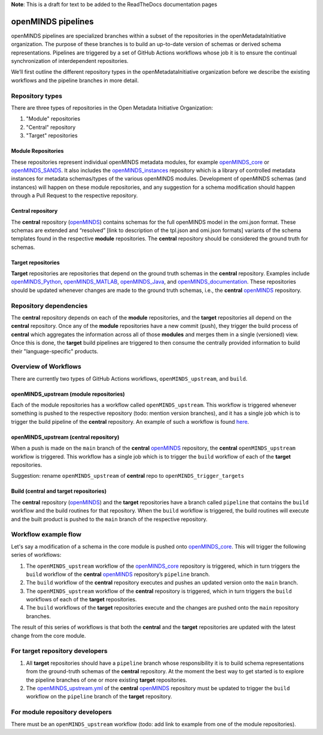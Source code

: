 **Note**: This is a draft for text to be added to the ReadTheDocs documentation pages

openMINDS pipelines
===================

openMINDS pipelines are specialized branches within a subset of the repositories in the openMetadataInitiative organization. The purpose of these branches is to build an up-to-date version of schemas or derived schema representations. Pipelines are triggered by a set of GitHub Actions workflows whose job it is to ensure the continual synchronization of interdependent repositories.

We’ll first outline the different repository types in the openMetadataInitiative organization before we describe the existing workflows and the pipeline branches in more detail.

Repository types
----------------

There are three types of repositories in the Open Metadata Initiative Organization:
  
1. "Module" repositories
2. "Central" repository
3. "Target" repositories

Module Repositories
~~~~~~~~~~~~~~~~~~~

These repositories represent individual openMINDS metadata modules, for example `openMINDS_core`_ or `openMINDS_SANDS`_. It also includes the `openMINDS_instances`_ repository which is a library of controlled metadata instances for metadata schemas/types of the various openMINDS modules. Development of openMINDS schemas (and instances) will happen on these module repositories, and any suggestion for a schema modification should happen through a Pull Request to the respective repository.

.. _openMINDS_core: https://github.com/openMetadataInitiative/openMINDS_core
.. _openMINDS_SANDS: https://github.com/openMetadataInitiative/openMINDS_SANDS
.. _openMINDS_instances: https://github.com/openMetadataInitiative/openMINDS_instances

Central repository
~~~~~~~~~~~~~~~~~~

The **central** repository (`openMINDS`_) contains schemas for the full openMINDS model in the omi.json format. These schemas are extended and “resolved” [link to description of the tpl.json and omi.json formats] variants of the schema templates found in the respective **module** repositories. The **central** repository should be considered the ground truth for schemas.

.. _openMINDS: https://github.com/openMetadataInitiative/openMINDS

Target repositories
~~~~~~~~~~~~~~~~~~~

**Target** repositories are repositories that depend on the ground truth schemas in the **central** repository. Examples include `openMINDS_Python`_, `openMINDS_MATLAB`_, `openMINDS_Java`_, and `openMINDS_documentation`_. These repositories should be updated whenever changes are made to the ground truth schemas, i.e., the **central** `openMINDS`_ repository.

.. _openMINDS_Python: https://github.com/openMetadataInitiative/openMINDS_Python
.. _openMINDS_MATLAB: https://github.com/openMetadataInitiative/openMINDS_MATLAB
.. _openMINDS_Java: https://github.com/openMetadataInitiative/openMINDS_Java
.. _openMINDS_documentation: https://github.com/openMetadataInitiative/openMINDS_documentation

Repository dependencies
-----------------------

The **central** repository depends on each of the **module** repositories, and the **target** repositories all depend on the **central** repository. Once any of the **module** repositories have a new commit (push), they trigger the build process of **central** which aggregates the information across all of those **modules** and merges them in a single (versioned) view. Once this is done, the **target** build pipelines are triggered to then consume the centrally provided information to build their "language-specific" products.

Overview of Workflows
---------------------

There are currently two types of GitHub Actions workflows, ``openMINDS_upstream``, and ``build``.

openMINDS_upstream (module repositories)
~~~~~~~~~~~~~~~~~~~~~~~~~~~~~~~~~~~~~~~~

Each of the module repositories has a workflow called ``openMINDS_upstream``. This workflow is triggered whenever something is pushed to the respective repository (todo: mention version branches), and it has a single job which is to trigger the build pipeline of the **central** repository. An example of such a workflow is found `here`_.

.. _here: https://github.com/openMetadataInitiative/openMINDS_core/blob/e873947bd8cae1de08aebd3ecc59a1c81d218cb3/.github/workflows/openMINDS_upstream.yml

openMINDS_upstream (central repository)
~~~~~~~~~~~~~~~~~~~~~~~~~~~~~~~~~~~~~~~

When a push is made on the ``main`` branch of the **central** `openMINDS`_ repository, the **central** ``openMINDS_upstream`` workflow is triggered. This workflow has a single job which is to trigger the ``build`` workflow of each of the **target** repositories.

Suggestion: rename ``openMINDS_upstream`` of **central** repo to ``openMINDS_trigger_targets``

Build (central and target repositories)
~~~~~~~~~~~~~~~~~~~~~~~~~~~~~~~~~~~~~~~

The **central** repository (`openMINDS`_) and the **target** repositories have a branch called ``pipeline`` that contains the ``build`` workflow and the build routines for that repository. When the ``build`` workflow is triggered, the build routines will execute and the built product is pushed to the ``main`` branch of the respective repository.

Workflow example flow
---------------------

Let's say a modification of a schema in the core module is pushed onto `openMINDS_core`_. This will trigger the following series of workflows:

1. The ``openMINDS_upstream`` workflow of the `openMINDS_core`_ repository is triggered, which in turn triggers the ``build`` workflow of the **central** `openMINDS`_ repository’s ``pipeline`` branch.
2. The ``build`` workflow of the **central** repository executes and pushes an updated version onto the ``main`` branch.
3. The ``openMINDS_upstream`` workflow of the **central** repository is triggered, which in turn triggers the ``build`` workflows of each of the **target** repositories.
4. The ``build`` workflows of the **target** repositories execute and the changes are pushed onto the ``main`` repository branches.

The result of this series of workflows is that both the **central** and the **target** repositories are updated with the latest change from the core module.

For target repository developers
--------------------------------

1. All **target** repositories should have a ``pipeline`` branch whose responsibility it is to build schema representations from the ground-truth schemas of the **central** repository. At the moment the best way to get started is to explore the pipeline branches of one or more existing **target** repositories.
2. The `openMINDS_upstream.yml`_ of the **central** `openMINDS`_ repository must be updated to trigger the ``build`` workflow on the ``pipeline`` branch of the **target** repository.

.. _openMINDS_upstream.yml: https://github.com/openMetadataInitiative/openMINDS/blob/main/.github/workflows/openMINDS_upstream.yml

For module repository developers
----------------------------------------

There must be an ``openMINDS_upstream`` workflow (todo: add link to example from one of the module repositories).
